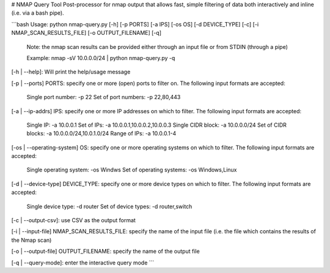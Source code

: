 # NMAP Query Tool
Post-processor for nmap output that allows fast, simple filtering of data both interactively and inline (i.e. via a bash pipe).

```bash
Usage: python nmap-query.py [-h] [-p PORTS] [-a IPS] [-os OS] [-d DEVICE_TYPE] [-c] [-i NMAP_SCAN_RESULTS_FILE] [-o OUTPUT_FILENAME] [-q]

        Note: the nmap scan results can be provided either through an input file or from STDIN (through a pipe)

        Example: nmap -sV 10.0.0.0/24 | python nmap-query.py -q



[-h | --help]: Will print the help/usage message

[-p | --ports] PORTS: specify one or more (open) ports to filter on. The following input formats are accepted:

        Single port number: -p 22
        Set of port numbers: -p 22,80,443

[-a | --ip-addrs] IPS: specify one or more IP addresses on which to filter. The following input formats are accepted:

        Single IP: -a 10.0.0.1
        Set of IPs: -a 10.0.0.1,10.0.0.2,10.0.0.3
        Single CIDR block: -a 10.0.0.0/24
        Set of CIDR blocks: -a 10.0.0.0/24,10.0.1.0/24
        Range of IPs: -a 10.0.0.1-4

[-os | --operating-system] OS: specify one or more operating systems on which to filter. The following input formats are accepted:

        Single operating system: -os Windws
        Set of operating systems: -os Windows,Linux

[-d | --device-type] DEVICE_TYPE: specify one or more device types on which to filter. The following input formats are accepted:

        Single device type: -d router
        Set of device types: -d router,switch

[-c | --output-csv]: use CSV as the output format

[-i | --input-file] NMAP_SCAN_RESULTS_FILE: specify the name of the input file (i.e. the file which contains the results of the Nmap scan)

[-o | --output-file] OUTPUT_FILENAME: specify the name of the output file

[-q | --query-mode]: enter the interactive query mode
```


